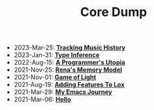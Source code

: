 #+TITLE: Core Dump

- 2023-Mar-25:
  *[[file:tracking_music_history.org][Tracking Music History]]*
- 2023-Jan-31:
  *[[file:type_inference.org][Type Inference]]*
- 2022-Aug-15:
  *[[file:a_programmer's_utopia.org][A Programmer's Utopia]]*
- 2021-Nov-25:
  *[[file:rena's_memory_model.org][Rena's Memory Model]]*
- 2021-Nov-01:
  *[[file:game_of_light.org][Game of Light]]*
- 2021-Aug-19:
  *[[file:adding_features_to_lox.org][Adding Features To Lox]]*
- 2021-Mar-29:
  *[[file:my_emacs_journey.org][My Emacs Journey]]*
- 2021-Mar-06:
  *[[file:hello.org][Hello]]*